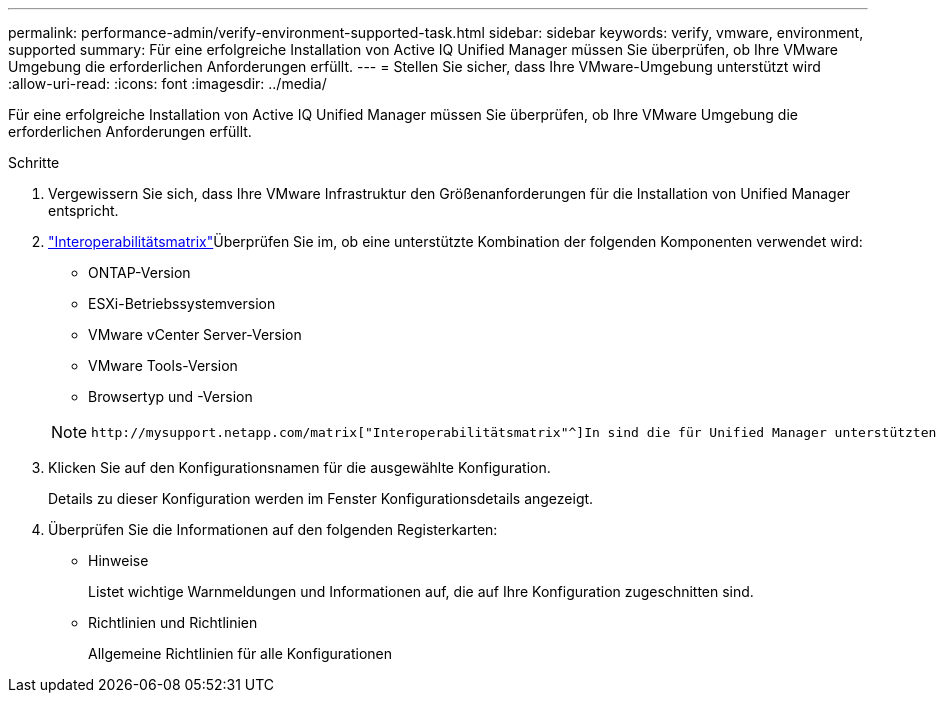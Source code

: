 ---
permalink: performance-admin/verify-environment-supported-task.html 
sidebar: sidebar 
keywords: verify, vmware, environment, supported 
summary: Für eine erfolgreiche Installation von Active IQ Unified Manager müssen Sie überprüfen, ob Ihre VMware Umgebung die erforderlichen Anforderungen erfüllt. 
---
= Stellen Sie sicher, dass Ihre VMware-Umgebung unterstützt wird
:allow-uri-read: 
:icons: font
:imagesdir: ../media/


[role="lead"]
Für eine erfolgreiche Installation von Active IQ Unified Manager müssen Sie überprüfen, ob Ihre VMware Umgebung die erforderlichen Anforderungen erfüllt.

.Schritte
. Vergewissern Sie sich, dass Ihre VMware Infrastruktur den Größenanforderungen für die Installation von Unified Manager entspricht.
.  https://mysupport.netapp.com/matrix["Interoperabilitätsmatrix"^]Überprüfen Sie im, ob eine unterstützte Kombination der folgenden Komponenten verwendet wird:
+
** ONTAP-Version
** ESXi-Betriebssystemversion
** VMware vCenter Server-Version
** VMware Tools-Version
** Browsertyp und -Version


+
[NOTE]
====
 http://mysupport.netapp.com/matrix["Interoperabilitätsmatrix"^]In sind die für Unified Manager unterstützten Konfigurationen aufgeführt.

====
. Klicken Sie auf den Konfigurationsnamen für die ausgewählte Konfiguration.
+
Details zu dieser Konfiguration werden im Fenster Konfigurationsdetails angezeigt.

. Überprüfen Sie die Informationen auf den folgenden Registerkarten:
+
** Hinweise
+
Listet wichtige Warnmeldungen und Informationen auf, die auf Ihre Konfiguration zugeschnitten sind.

** Richtlinien und Richtlinien
+
Allgemeine Richtlinien für alle Konfigurationen




